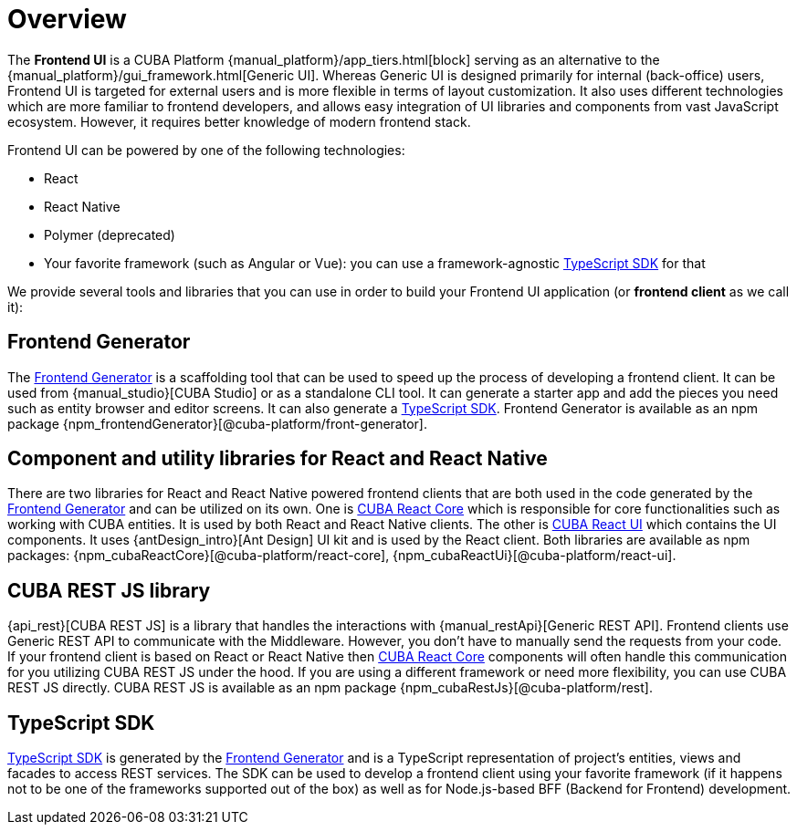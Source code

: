 = Overview

The *Frontend UI* is a CUBA Platform {manual_platform}/app_tiers.html[block] serving as an alternative to the {manual_platform}/gui_framework.html[Generic UI]. Whereas Generic UI is designed primarily for internal (back-office) users, Frontend UI is targeted for external users and is more flexible in terms of layout customization. It also uses different technologies which are more familiar to frontend developers, and allows easy integration of UI libraries and components from vast JavaScript ecosystem. However, it requires better knowledge of modern frontend stack.

Frontend UI can be powered by one of the following technologies:

- React
- React Native
- Polymer (deprecated)
- Your favorite framework (such as Angular or Vue): you can use a framework-agnostic xref:typescript-sdk:index.adoc[TypeScript SDK] for that

We provide several tools and libraries that you can use in order to build your Frontend UI application (or *frontend client* as we call it):

== Frontend Generator

The xref:generator:index.adoc[Frontend Generator] is a scaffolding tool that can be used to speed up the process of developing a frontend client. It can be used from {manual_studio}[CUBA Studio] or as a standalone CLI tool. It can generate a starter app and add the pieces you need such as entity browser and editor screens. It can also generate a xref:typescript-sdk:index.adoc[TypeScript SDK]. Frontend Generator is available as an npm package {npm_frontendGenerator}[@cuba-platform/front-generator].

== Component and utility libraries for React and React Native

There are two libraries for React and React Native powered frontend clients that are both used in the code generated by the xref:generator:index.adoc[Frontend Generator] and can be utilized on its own. One is xref:cuba-react-core:index.adoc[CUBA React Core] which is responsible for core functionalities such as working with CUBA entities. It is used by both React and React Native clients. The other is xref:cuba-react-ui:[CUBA React UI] which contains the UI components. It uses {antDesign_intro}[Ant Design] UI kit and is used by the React client. Both libraries are available as npm packages: {npm_cubaReactCore}[@cuba-platform/react-core], {npm_cubaReactUi}[@cuba-platform/react-ui].

== CUBA REST JS library

{api_rest}[CUBA REST JS] is a library that handles the interactions with {manual_restApi}[Generic REST API]. Frontend clients use Generic REST API to communicate with the Middleware. However, you don't have to manually send the requests from your code. If your frontend client is based on React or React Native then xref:cuba-react-ui:index.adoc[CUBA React Core] components will often handle this communication for you utilizing CUBA REST JS under the hood. If you are using a different framework or need more flexibility, you can use CUBA REST JS directly. CUBA REST JS is available as an npm package {npm_cubaRestJs}[@cuba-platform/rest].

== TypeScript SDK

xref:typescript-sdk:index.adoc[TypeScript SDK] is generated by the xref:generator:index.adoc[Frontend Generator] and is a TypeScript representation of project's entities, views and facades to access REST services. The SDK can be used to develop a frontend client using your favorite framework (if it happens not to be one of the frameworks supported out of the box) as well as for Node.js-based BFF (Backend for Frontend) development.
